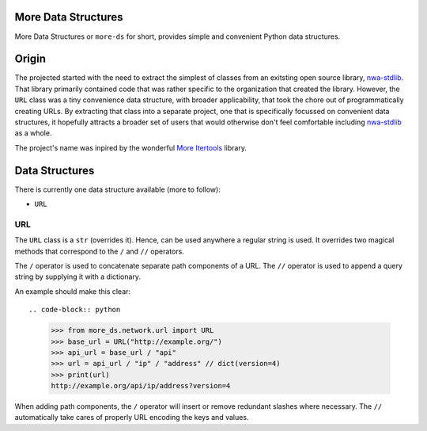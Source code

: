More Data Structures
====================

More Data Structures
or ``more-ds`` for short,
provides simple and convenient Python data structures.

Origin
======

The projected started
with the need to extract the simplest of classes
from an exitsting open source library, `nwa-stdlib`_.
That library primarily contained code
that was rather specific to the organization that created the library.
However, the ``URL`` class was a tiny convenience data structure,
with broader applicability,
that took the chore out of programmatically creating URLs.
By extracting that class into a separate project,
one that is specifically focussed on convenient data structures,
it hopefully attracts a broader set of users
that would otherwise don't feel comfortable including `nwa-stdlib`_ as a whole.

The project's name was inpired by the wonderful `More Itertools`_ library.

Data Structures
===============

There is currently one data structure available (more to follow):

- ``URL``

URL
---

The ``URL`` class is a ``str`` (overrides it).
Hence, can be used anywhere a regular string is used.
It overrides two magical methods
that correspond to the ``/`` and ``//`` operators.

The ``/`` operator is used to concatenate separate path components of a URL.
The ``//`` operator is used to append a query string by supplying it with a dictionary.

An example should make this clear::

.. code-block:: python

    >>> from more_ds.network.url import URL
    >>> base_url = URL("http://example.org/")
    >>> api_url = base_url / "api"
    >>> url = api_url / "ip" / "address" // dict(version=4)
    >>> print(url)
    http://example.org/api/ip/address?version=4

When adding path components,
the ``/`` operator will insert or remove redundant slashes where necessary.
The ``//`` automatically take cares of properly URL encoding the keys and values.

.. _nwa-stdlib: https://github.com/workfloworchestrator/nwa-stdlib
.. _More Itertools: https://more-itertools.readthedocs.io/en/stable/index.html
